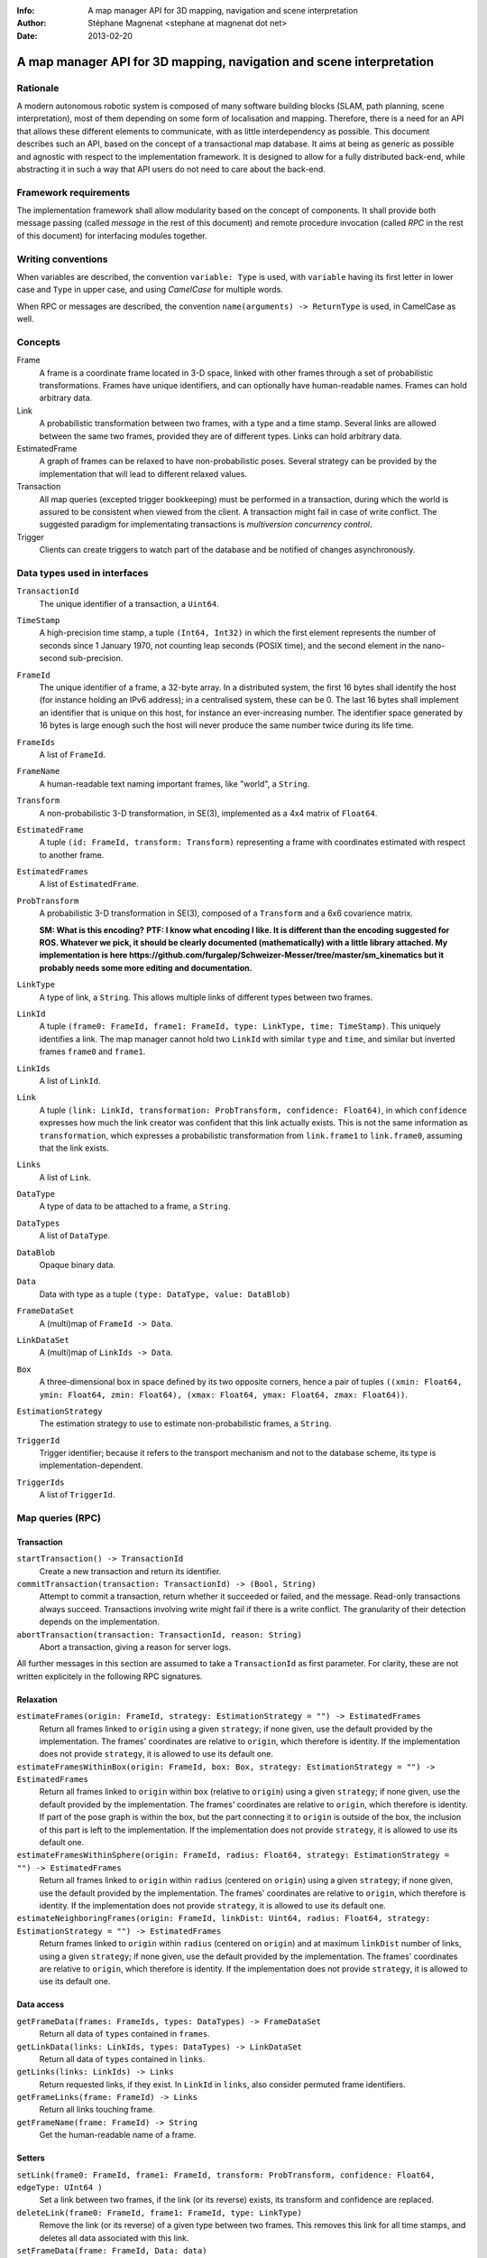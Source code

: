 :Info: A map manager API for 3D mapping, navigation and scene interpretation
:Author: Stéphane Magnenat <stephane at magnenat dot net>
:Date: 2013-02-20

=======================================================================
 A map manager API for 3D mapping, navigation and scene interpretation
=======================================================================

Rationale
=========

A modern autonomous robotic system is composed of many software building blocks (SLAM, path planning, scene interpretation), most of them depending on some form of localisation and mapping.
Therefore, there is a need for an API that allows these different elements to communicate, with as little interdependency as possible.
This document describes such an API, based on the concept of a transactional map database.
It aims at being as generic as possible and agnostic with respect to the implementation framework.
It is designed to allow for a fully distributed back-end, while abstracting it in such a way that API users do not need to care about the back-end.

Framework requirements
======================

The implementation framework shall allow modularity based on the concept of components.
It shall provide both message passing (called *message* in the rest of this document) and remote procedure invocation (called *RPC* in the rest of this document) for interfacing modules together.

Writing conventions
===================

When variables are described, the convention ``variable: Type`` is used, with ``variable`` having its first letter in lower case and ``Type`` in upper case, and using *CamelCase* for multiple words.

When RPC or messages are described, the convention ``name(arguments) -> ReturnType`` is used, in CamelCase as well.

Concepts
========

Frame
  A frame is a coordinate frame located in 3-D space, linked with other frames through a set of probabilistic transformations.
  Frames have unique identifiers, and can optionally have human-readable names.
  Frames can hold arbitrary data.
Link
  A probabilistic transformation between two frames, with a type and a time stamp.
  Several links are allowed between the same two frames, provided they are of different types.
  Links can hold arbitrary data.
EstimatedFrame
  A graph of frames can be relaxed to have non-probabilistic poses.
  Several strategy can be provided by the implementation that will lead to different relaxed values.
Transaction
  All map queries (excepted trigger bookkeeping) must be performed in a transaction, during which the world is assured to be consistent when viewed from the client.
  A transaction might fail in case of write conflict.
  The suggested paradigm for implementating transactions is *multiversion concurrency control*.
Trigger
  Clients can create triggers to watch part of the database and be notified of changes asynchronously.

Data types used in interfaces
=============================

``TransactionId``
  The unique identifier of a transaction, a ``Uint64``.
``TimeStamp``
  A high-precision time stamp, a tuple ``(Int64, Int32)`` in which the first element represents the number of seconds since 1 January 1970, not counting leap seconds (POSIX time), and the second element in the nano-second sub-precision.
``FrameId``
  The unique identifier of a frame, a 32-byte array.
  In a distributed system, the first 16 bytes shall identify the host (for instance holding an IPv6 address); in a centralised system, these can be 0.
  The last 16 bytes shall implement an identifier that is unique on this host, for instance an ever-increasing number.
  The identifier space generated by 16 bytes is large enough such the host will never produce the same number twice during its life time.
``FrameIds``
  A list of ``FrameId``.
``FrameName``
  A human-readable text naming important frames, like "world", a ``String``.
``Transform``
  A non-probabilistic 3-D transformation, in SE(3), implemented as a 4x4 matrix of ``Float64``.
``EstimatedFrame``
  A tuple ``(id: FrameId, transform: Transform)`` representing a frame with coordinates estimated with respect to another frame.
``EstimatedFrames``
  A list of ``EstimatedFrame``.
``ProbTransform``
  A probabilistic 3-D transformation in SE(3), composed of a ``Transform`` and a 6x6 covarience matrix.
  
  **SM: What is this encoding?**
  **PTF: I know what encoding I like. It is different than the encoding suggested for ROS. Whatever we pick, it should be clearly documented (mathematically) with a little library attached. My implementation is here https://github.com/furgalep/Schweizer-Messer/tree/master/sm_kinematics but it probably needs some more editing and documentation.**
``LinkType``
  A type of link, a ``String``.
  This allows multiple links of different types between two frames.
``LinkId``
  A tuple ``(frame0: FrameId, frame1: FrameId, type: LinkType, time: TimeStamp)``.
  This uniquely identifies a link.
  The map manager cannot hold two ``LinkId`` with similar ``type`` and ``time``, and similar but inverted frames ``frame0`` and ``frame1``.
``LinkIds``
  A list of ``LinkId``.
``Link``
  A tuple ``(link: LinkId, transformation: ProbTransform, confidence: Float64)``, in which ``confidence`` expresses how much the link creator was confident that this link actually exists. This is not the same information as ``transformation``, which expresses a probabilistic transformation from ``link.frame1`` to ``link.frame0``, assuming that the link exists.
``Links``
  A list of ``Link``.
``DataType``
  A type of data to be attached to a frame, a ``String``.
``DataTypes``
  A list of ``DataType``.
``DataBlob``
  Opaque binary data.
``Data``
  Data with type as a tuple ``(type: DataType, value: DataBlob)``
``FrameDataSet``
  A (multi)map of ``FrameId -> Data``.
``LinkDataSet``
  A (multi)map of ``LinkIds -> Data``.
``Box``
  A three-dimensional box in space defined by its two opposite corners, hence a pair of tuples ``((xmin: Float64, ymin: Float64, zmin: Float64), (xmax: Float64, ymax: Float64, zmax: Float64))``.
``EstimationStrategy``
  The estimation strategy to use to estimate non-probabilistic frames, a ``String``.
``TriggerId``
  Trigger identifier; because it refers to the transport mechanism and not to the database scheme, its type is implementation-dependent.
``TriggerIds``
  A list of ``TriggerId``.
  
Map queries (RPC)
=================

Transaction
-----------

``startTransaction() -> TransactionId``
  Create a new transaction and return its identifier.
``commitTransaction(transaction: TransactionId) -> (Bool, String)``
  Attempt to commit a transaction, return whether it succeeded or failed, and the message.
  Read-only transactions always succeed.
  Transactions involving write might fail if there is a write conflict.
  The granularity of their detection depends on the implementation.
``abortTransaction(transaction: TransactionId, reason: String)``
  Abort a transaction, giving a reason for server logs.
  
All further messages in this section are assumed to take a ``TransactionId`` as first parameter.
For clarity, these are not written explicitely in the following RPC signatures.

Relaxation
----------

``estimateFrames(origin: FrameId, strategy: EstimationStrategy = "") -> EstimatedFrames``
  Return all frames linked to ``origin`` using a given ``strategy``; if none given, use the default provided by the implementation.
  The frames' coordinates are relative to ``origin``, which therefore is identity.
  If the implementation does not provide ``strategy``, it is allowed to use its default one.
``estimateFramesWithinBox(origin: FrameId, box: Box, strategy: EstimationStrategy = "") -> EstimatedFrames``
  Return all frames linked to ``origin`` within ``box`` (relative to ``origin``) using a given ``strategy``; if none given, use the default provided by the implementation.
  The frames' coordinates are relative to ``origin``, which therefore is identity.
  If part of the pose graph is within the box, but the part connecting it to ``origin`` is outside of the box, the inclusion of this part is left to the implementation.
  If the implementation does not provide ``strategy``, it is allowed to use its default one.
``estimateFramesWithinSphere(origin: FrameId, radius: Float64, strategy: EstimationStrategy = "") -> EstimatedFrames``
  Return all frames linked to ``origin`` within ``radius`` (centered on ``origin``) using a given ``strategy``; if none given, use the default provided by the implementation.
  The frames' coordinates are relative to ``origin``, which therefore is identity.
  If the implementation does not provide ``strategy``, it is allowed to use its default one.
``estimateNeighboringFrames(origin: FrameId, linkDist: Uint64, radius: Float64, strategy: EstimationStrategy = "") -> EstimatedFrames``
  Return frames linked to ``origin`` within ``radius`` (centered on ``origin``) and at maximum ``linkDist`` number of links, using a given ``strategy``; if none given, use the default provided by the implementation.
  The frames' coordinates are relative to ``origin``, which therefore is identity.
  If the implementation does not provide ``strategy``, it is allowed to use its default one.

Data access
-----------
  
``getFrameData(frames: FrameIds, types: DataTypes) -> FrameDataSet``
  Return all data of ``types`` contained in ``frames``.
``getLinkData(links: LinkIds, types: DataTypes) -> LinkDataSet``
  Return all data of ``types`` contained in ``links``.
``getLinks(links: LinkIds) -> Links``
  Return requested links, if they exist.
  In ``LinkId`` in ``links``, also consider permuted frame identifiers.
``getFrameLinks(frame: FrameId) -> Links``
  Return all links touching frame.
``getFrameName(frame: FrameId) -> String``
  Get the human-readable name of a frame.

Setters
-------

``setLink(frame0: FrameId, frame1: FrameId, transform: ProbTransform, confidence: Float64, edgeType: UInt64 )``
  Set a link between two frames, if the link (or its reverse) exists, its transform and confidence are replaced.
``deleteLink(frame0: FrameId, frame1: FrameId, type: LinkType)``
  Remove the link (or its reverse) of a given type between two frames.
  This removes this link for all time stamps, and deletes all data associated with this link.
``setFrameData(frame: FrameId, Data: data)``
  Set data for ``frame``, if ``data.type`` already exists, the corresponding data are overwritten.
``deleteFrameData(frame: FrameId, type: DataType)``
  Delete data of a give type in a given frame.
``setLinkData(link: LinkId, Data: data)``
  Set data for ``link``, if ``data.type`` already exists, the corresponding data are overwritten.
``deleteLinkData(link: LinkId, type: DataType)``
  Delete data of a give type in a given link.
``createFrame() -> FrameId``
  Create and return a new FrameId, which is guaranteed to be unique.
``setFrameName(frame: FrameId, name: String)``
  Set the human-readable name of a frame.
``deleteFrame(frame: FrameId)``
  Delete a frame, all its links and all its data.

  
Triggers (messages)
===================

Available types
---------------

``linksChanged(added: Links, removed: Links)``
  Links have been added to or removed from a set of watched frames.
``framesMoved(frames: FrameIds, origin: FrameId)``
  A set of frames have been moved with respect to ``origin``.
``frameDataChanged(frames: FrameIds, type: DataType)``
  Data have been changed for a set of watched frames and a data type.
``linkDataChanged(links: LinkIds, type: DataType)``
  Data have been changed for a set of watched links and a data type.

  
Trigger book-keeping
--------------------

These trigger-bookkeeping queries do not operate within transactions and might fail, by returning invalid trigger identifiers.

``watchLinks(frames: FrameIds, existingTrigger = null: TriggerId) -> TriggerId``
  Watch a set of frames for link changes, return the trigger identifier.
  Optionally reuse an existing trigger of the same type.
  All frames must exist, otherwise this query fails.
``watchEstimatedTransforms(frames: FrameIds, origin: FrameId, epsilon: (Float64, Float64), existingTrigger = null: TriggerId) -> TriggetId``
  Watch a set of frames for estimated pose changes with respect to origin.
  Set the threshold in (translation, rotation) below which no notification occurs.
  All frames must exist and have a link to origin, otherwise this query fails.
``watchFrameData(frames: FrameIds, type: DataType, existingTrigger = null: TriggerId) -> TriggerId``
  Watch a set of frames for data changes, return the trigger identifier.
  Optionally reuse an existing trigger of the same type.
  All frames must exist, otherwise this query fails.
``watchLinkData(links: LinkIds, type: DataType, existingTrigger = null: TriggerId) -> TriggerId``
  Watch a set of links for data changes, return the trigger identifier.
  Optionally reuse an existing trigger of the same type.
  All frames must exist, otherwise this query fails.
``deleteTriggers(triggers: TriggerIds)``
  Delete triggers if they exist.
  
